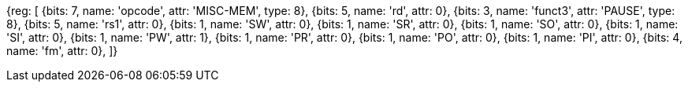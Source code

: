 //# 4 "Zihintpause" Pause Hint, Version 1.0

[wavedrom, , svg]
{reg: [
  {bits: 7,  name: 'opcode',    attr: 'MISC-MEM', type: 8},
  {bits: 5,  name: 'rd', attr: 0},
  {bits: 3,  name: 'funct3', attr: 'PAUSE', type: 8},
  {bits: 5,  name: 'rs1', attr: 0},
  {bits: 1,  name: 'SW', attr: 0},
  {bits: 1,  name: 'SR', attr: 0},
  {bits: 1,  name: 'SO', attr: 0},
  {bits: 1,  name: 'SI', attr: 0},
  {bits: 1,  name: 'PW', attr: 1},
  {bits: 1,  name: 'PR', attr: 0},
  {bits: 1,  name: 'PO', attr: 0},
  {bits: 1,  name: 'PI', attr: 0},
  {bits: 4,  name: 'fm', attr: 0},
]}